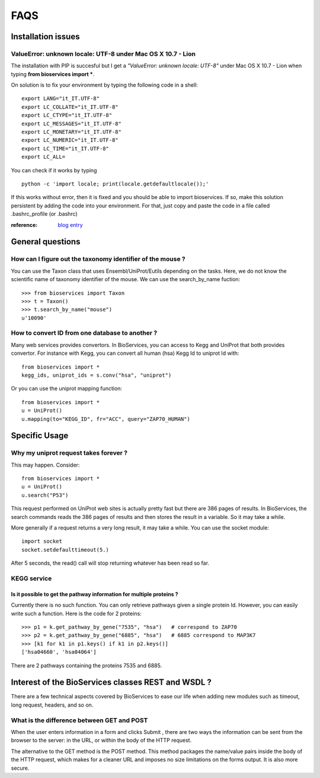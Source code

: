FAQS
########


.. _troubleshootings:

Installation issues
=======================

ValueError: unknown locale: UTF-8  under Mac OS X 10.7 - Lion
-----------------------------------------------------------------

The installation with PIP is succesful but I get a *"ValueError: unknown locale: UTF-8"* under Mac OS X 10.7 - Lion when typing **from bioservices import ***.

On solution is to fix your environment by typing the following code in a shell::

    export LANG="it_IT.UTF-8"
    export LC_COLLATE="it_IT.UTF-8"
    export LC_CTYPE="it_IT.UTF-8"
    export LC_MESSAGES="it_IT.UTF-8"
    export LC_MONETARY="it_IT.UTF-8"
    export LC_NUMERIC="it_IT.UTF-8"
    export LC_TIME="it_IT.UTF-8"
    export LC_ALL=


You can check if it works by typing ::

    python -c 'import locale; print(locale.getdefaultlocale());'

If this works without error, then it is fixed and you should be able to import
bioservices. If so, make this solution persistent by adding the
code into your environment. For that, just copy and paste the code in a file called
.bashrc_profile (or .bashrc)

:reference: `blog entry <http://patrick.arminio.info/blog/2012/02/fix-valueerror-unknown-locale-utf8/>`_


General questions
=====================

How can I figure out the taxonomy identifier of the mouse ?
-------------------------------------------------------------

You can use the Taxon class that uses Ensembl/UniProt/Eutils depending on the
tasks. Here, we do not know the scientific name of taxonomy identifier of the
mouse. We can use the search_by_name fuction::

    >>> from bioservices import Taxon
    >>> t = Taxon()
    >>> t.search_by_name("mouse")
    u'10090'


How to convert ID from one database to another ?
-----------------------------------------------------

Many web services provides convertors. In BioServices, you can access to Kegg
and UniProt that both provides convertor. For instance with Kegg, you can
convert all human (hsa) Kegg Id to uniprot Id with::

    from bioservices import *
    kegg_ids, uniprot_ids = s.conv("hsa", "uniprot")

Or you can use the uniprot mapping function::

    from bioservices import *
    u = UniProt()
    u.mapping(to="KEGG_ID", fr="ACC", query="ZAP70_HUMAN")

.. seealso:: :ref:`mapping`

Specific Usage
===================

Why my uniprot request takes forever ?
-----------------------------------------

This may happen. Consider::

    from bioservices import *
    u = UniProt()
    u.search("P53")

This request performed on UniProt web sites is actually pretty fast but there
are 386 pages of results. In BioServices, the search commands reads the 386
pages of results and then stores the result in a variable. So it may take a while. 

More generally if a request returns a very long result, it may take a while.
You can use the socket module::

    import socket
    socket.setdefaulttimeout(5.)

After 5 seconds, the read() call will stop returning whatever has been read so
far.


KEGG service
----------------

Is it possible to get the pathway information for multiple proteins ?
~~~~~~~~~~~~~~~~~~~~~~~~~~~~~~~~~~~~~~~~~~~~~~~~~~~~~~~~~~~~~~~~~~~~~~~~~~

Currently there is no such function. You can only retrieve pathways  given a
single protein Id. However, you can easily write such a function. Here is the
code for 2 proteins::

    >>> p1 = k.get_pathway_by_gene("7535", "hsa")   # correspond to ZAP70
    >>> p2 = k.get_pathway_by_gene("6885", "hsa")   # 6885 correspond to MAP3K7
    >>> [k1 for k1 in p1.keys() if k1 in p2.keys()]
    ['hsa04660', 'hsa04064']


There are 2 pathways containing the proteins 7535 and 6885.


Interest of the BioServices classes REST and WSDL ?
====================================================

There are a few technical aspects covered by BioServices to ease our life when
adding new modules such as timeout, long request, headers, and so on.


What is the difference between GET and POST
-----------------------------------------------

When the user enters information in a form and clicks Submit , there are two
ways the information can be sent from the browser to the server: in the URL, or
within the body of the HTTP request.

The alternative to the GET method is the POST method. This method packages the
name/value pairs inside the body of the HTTP request, which makes for a cleaner
URL and imposes no size limitations on the forms output. It is also more
secure.


